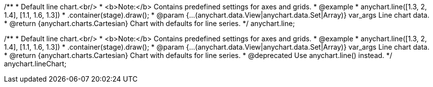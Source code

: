 /**
 * Default line chart.<br/>
 * <b>Note:</b> Contains predefined settings for axes and grids.
 * @example
 * anychart.line([1.3, 2, 1.4], [1.1, 1.6, 1.3])
 *   .container(stage).draw();
 * @param {...(anychart.data.View|anychart.data.Set|Array)} var_args Line chart data.
 * @return {anychart.charts.Cartesian} Chart with defaults for line series.
 */
anychart.line;

/**
 * Default line chart.<br/>
 * <b>Note:</b> Contains predefined settings for axes and grids.
 * @example
 * anychart.line([1.3, 2, 1.4], [1.1, 1.6, 1.3])
 *   .container(stage).draw();
 * @param {...(anychart.data.View|anychart.data.Set|Array)} var_args Line chart data.
 * @return {anychart.charts.Cartesian} Chart with defaults for line series.
 * @deprecated Use anychart.line() instead.
 */
anychart.lineChart;

